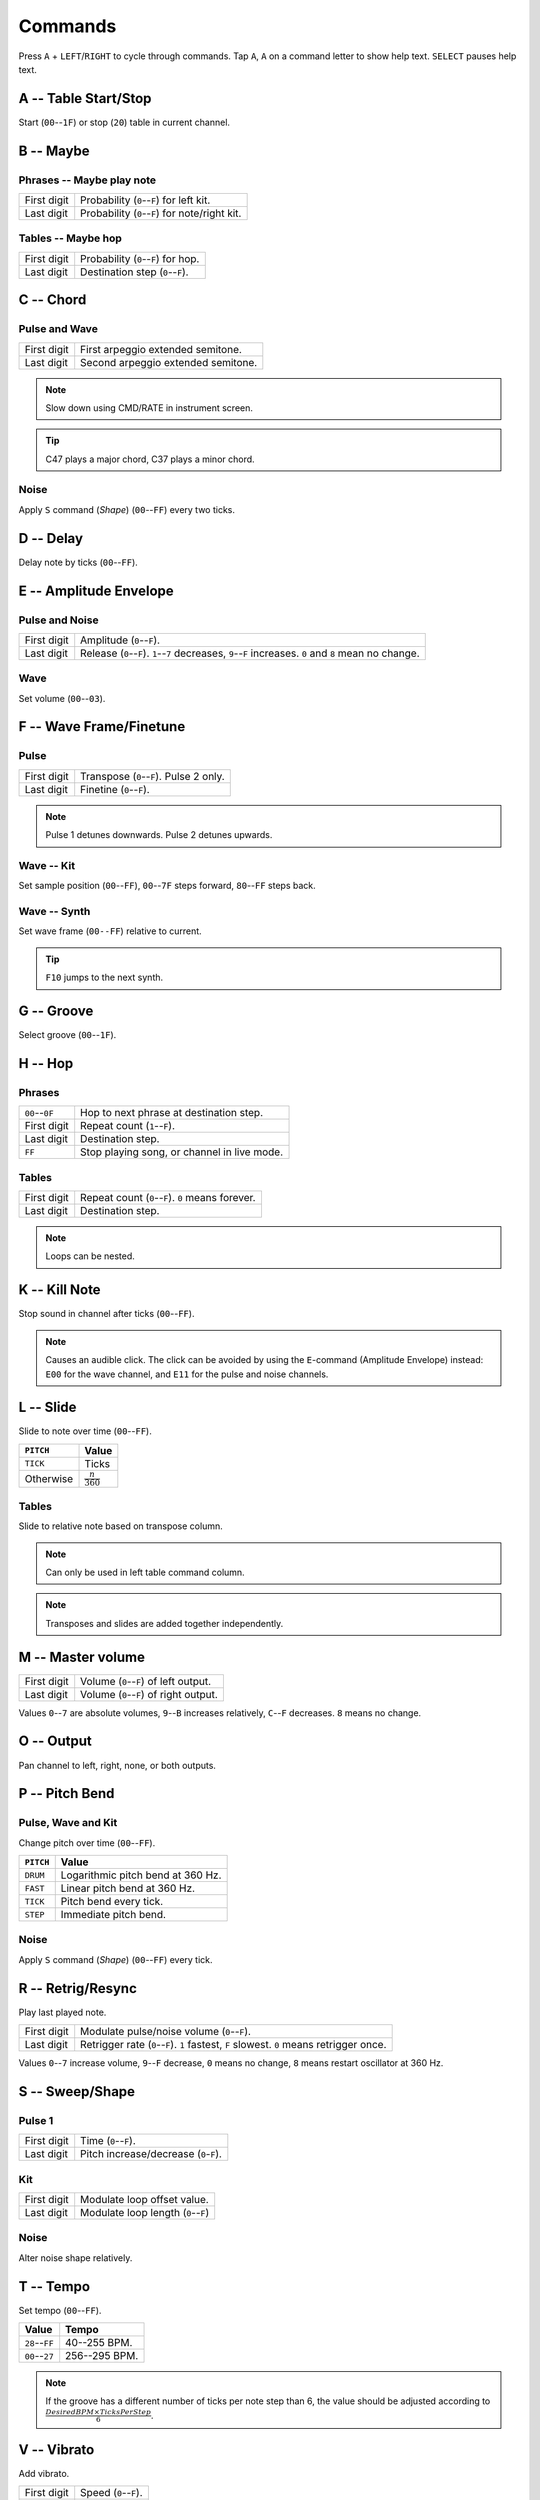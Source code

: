 .. _commands:

Commands
========

Press ``A`` + ``LEFT``/``RIGHT`` to cycle through commands.
Tap ``A``, ``A`` on a command letter to show help text. ``SELECT`` pauses help text.



A -- Table Start/Stop
---------------------
Start (``00``--``1F``) or stop (``20``) table in current channel.



B -- Maybe
----------
Phrases -- Maybe play note
`````````````````````````````
=========== ==========
First digit Probability (``0``--``F``) for left kit.
Last digit  Probability (``0``--``F``) for note/right kit.
=========== ==========

Tables -- Maybe hop
``````````````````````
=========== ==========
First digit Probability (``0``--``F``) for hop.
Last digit  Destination step (``0``--``F``).
=========== ==========



C -- Chord
----------
Pulse and Wave
``````````````
=========== ==========
First digit First arpeggio extended semitone.
Last digit  Second arpeggio extended semitone.
=========== ==========

.. Note:: Slow down using CMD/RATE in instrument screen.
.. Tip:: C47 plays a major chord, C37 plays a minor chord.

Noise
`````
Apply ``S`` command (*Shape*) (``00``--``FF``) every two ticks.



D -- Delay
----------
Delay note by ticks (``00``--``FF``).



E -- Amplitude Envelope
-----------------------
Pulse and Noise
```````````````
=========== ==========
First digit Amplitude (``0``--``F``).
Last digit  Release (``0``--``F``). ``1``--``7`` decreases, ``9``--``F`` increases. ``0`` and ``8`` mean no change.
=========== ==========

Wave
````
Set volume (``00``--``03``).



F -- Wave Frame/Finetune
------------------------
Pulse
`````
=========== ==========
First digit Transpose (``0``--``F``). Pulse 2 only.
Last digit  Finetine (``0``--``F``).
=========== ==========

.. Note:: Pulse 1 detunes downwards. Pulse 2 detunes upwards.

Wave -- Kit
```````````
Set sample position (``00``--``FF``), ``00``--``7F`` steps forward, ``80``--``FF`` steps back.

Wave -- Synth
`````````````
Set wave frame (``00--FF``) relative to current.

.. Tip:: ``F10`` jumps to the next synth.



G -- Groove
-----------
Select groove (``00``--``1F``).



H -- Hop
--------
Phrases
```````
============== ============
``00``--``0F`` Hop to next phrase at destination step.
First digit    Repeat count (``1``--``F``).
Last digit     Destination step.
``FF``         Stop playing song, or channel in live mode.
============== ============

Tables
``````
=========== ============
First digit Repeat count (``0``--``F``). ``0`` means forever.
Last digit  Destination step.
=========== ============

.. Note:: Loops can be nested.



K -- Kill Note
--------------
Stop sound in channel after ticks (``00``--``FF``).

.. Note:: Causes an audible click. The click can be avoided by using the ``E``-command (Amplitude
	Envelope) instead: ``E00`` for the wave channel, and ``E11`` for the pulse and noise channels.



L -- Slide
----------
Slide to note over time (``00``--``FF``).

========= =========
``PITCH`` Value
========= =========
``TICK``  Ticks
Otherwise :math:`\frac{n}{360}`
========= =========

Tables
``````
Slide to relative note based on transpose column.

.. Note:: Can only be used in left table command column.
.. Note:: Transposes and slides are added together independently.



M -- Master volume
------------------
=========== ==========
First digit Volume (``0``--``F``) of left output.
Last digit  Volume (``0``--``F``) of right output.
=========== ==========

Values ``0``--``7`` are absolute volumes, ``9``--``B`` increases relatively, ``C``--``F`` decreases.
``8`` means no change.



O -- Output
-----------
Pan channel to left, right, none, or both outputs.



P -- Pitch Bend
---------------
Pulse, Wave and Kit
```````````````````
Change pitch over time (``00``--``FF``).

========= =========
``PITCH`` Value
========= =========
``DRUM``  Logarithmic pitch bend at 360 Hz.
``FAST``  Linear pitch bend at 360 Hz.
``TICK``  Pitch bend every tick.
``STEP``  Immediate pitch bend.
========= =========

Noise
`````
Apply ``S`` command (*Shape*) (``00``--``FF``) every tick.



R -- Retrig/Resync
------------------
Play last played note.

=========== =========
First digit Modulate pulse/noise volume (``0``--``F``).
Last digit  Retrigger rate (``0``--``F``). ``1`` fastest, ``F`` slowest. ``0`` means retrigger once.
=========== =========

Values ``0``--``7`` increase volume, ``9``--``F`` decrease, ``0`` means no change, ``8`` means restart oscillator at 360 Hz.



S -- Sweep/Shape
----------------
Pulse 1
```````
=========== ===========
First digit Time (``0``--``F``).
Last digit  Pitch increase/decrease (``0``-``F``).
=========== ===========

Kit
```
=========== ==========
First digit Modulate loop offset value.
Last digit  Modulate loop length (``0``--``F``)
=========== ==========

Noise
`````
Alter noise shape relatively.



T -- Tempo
----------
Set tempo (``00``--``FF``).

============== =============
Value          Tempo
============== =============
``28``--``FF`` 40--255 BPM.
``00``--``27`` 256--295 BPM.
============== =============

.. Note:: If the groove has a different number of ticks per note step than 6, the value should be
	adjusted according to :math:`\frac{DesiredBPM \times TicksPerStep}{6}`.



V -- Vibrato
------------
Add vibrato.

=========== ===========
First digit Speed (``0``--``F``).
Last digit  Depth (``0``--``F``).
=========== ===========

===== =========
Depth Semitones
===== =========
``0`` 0.125
``1`` 0.25
``2`` 0.375
``3`` 0.5
``4`` 0.75
``5`` 1
``6`` 1.5
``7`` 2
``8`` 2.5
``9`` 3
``A`` 3.5
``B`` 4
``C`` 5
``D`` 6
``E`` 7
``F`` 8
===== =========



W -- Wave
---------
Pulse
`````
Change duty cycle/wave; 12.5 %, 25 %, 50 %, or 75 %.

.. Note:: Due to a hardware oddity, the instrument ``LENGTH`` timer is reset, possibly extending the
	duration of the sound.

Wave
````
=========== ===========
First digit Synth sound speed (``0``--``F``)
Last digit  Synth sound length
=========== ===========

.. Note:: Synth restarts if length is changed.



Z -- Randomize
--------------
Repeat and add random number (``00``--``FF``) to last non-``H``, non-``Z`` command; each digit
controls the maximum added value for that digit.
